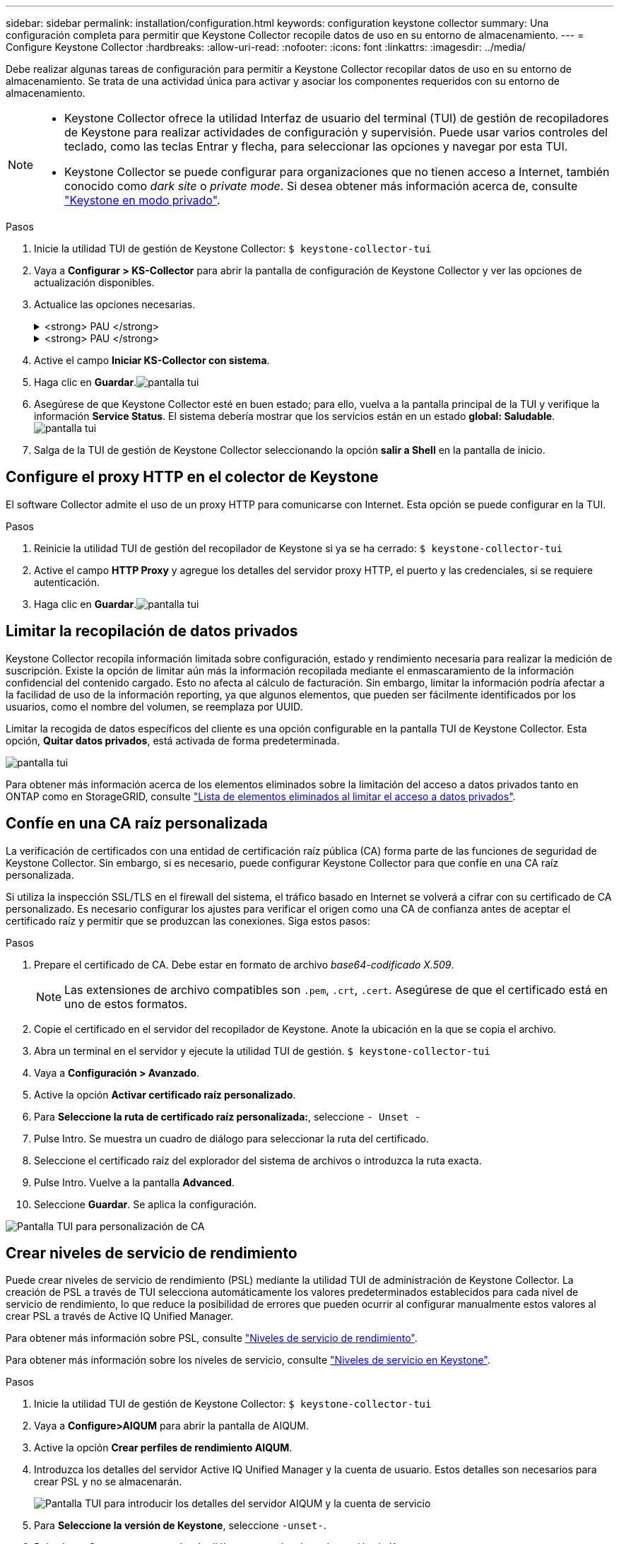 ---
sidebar: sidebar 
permalink: installation/configuration.html 
keywords: configuration keystone collector 
summary: Una configuración completa para permitir que Keystone Collector recopile datos de uso en su entorno de almacenamiento. 
---
= Configure Keystone Collector
:hardbreaks:
:allow-uri-read: 
:nofooter: 
:icons: font
:linkattrs: 
:imagesdir: ../media/


[role="lead"]
Debe realizar algunas tareas de configuración para permitir a Keystone Collector recopilar datos de uso en su entorno de almacenamiento. Se trata de una actividad única para activar y asociar los componentes requeridos con su entorno de almacenamiento.

[NOTE]
====
* Keystone Collector ofrece la utilidad Interfaz de usuario del terminal (TUI) de gestión de recopiladores de Keystone para realizar actividades de configuración y supervisión. Puede usar varios controles del teclado, como las teclas Entrar y flecha, para seleccionar las opciones y navegar por esta TUI.
* Keystone Collector se puede configurar para organizaciones que no tienen acceso a Internet, también conocido como _dark site_ o _private mode_. Si desea obtener más información acerca de, consulte link:../dark-sites/overview.html["Keystone en modo privado"].


====
.Pasos
. Inicie la utilidad TUI de gestión de Keystone Collector:
`$ keystone-collector-tui`
. Vaya a **Configurar > KS-Collector** para abrir la pantalla de configuración de Keystone Collector y ver las opciones de actualización disponibles.
. Actualice las opciones necesarias.
+
.<strong> PAU </strong>
[%collapsible]
====
** *Recopilar uso de ONTAP*: Esta opción permite la recopilación de datos de uso para ONTAP. Añada los detalles del servidor y la cuenta de servicio de Active IQ Unified Manager (Unified Manager).
** *Recopilar datos de rendimiento de ONTAP*: Esta opción permite la recopilación de datos de rendimiento para ONTAP. Esta opción está desactivada de forma predeterminada. Habilite esta opción si es necesario supervisar el rendimiento en su entorno para fines de acuerdo de nivel de servicio. Proporcione los detalles de la cuenta de usuario de la base de datos de Unified Manager. Para obtener información sobre cómo crear usuarios de bases de datos, consulte link:../installation/addl-req.html["Cree usuarios de Unified Manager"].
** *Eliminar datos privados*: Esta opción elimina datos privados específicos de los clientes y está activada de forma predeterminada. Para obtener información acerca de los datos que se excluyen de las métricas si esta opción está activada, consulte link:../installation/configuration.html#limit-collection-of-private-data["Limitar la recopilación de datos privados"].


====
+
.<strong> PAU </strong>
[%collapsible]
====
** *Recopilar uso de StorageGRID*: Esta opción permite recopilar los detalles de uso de los nodos. Añada la dirección del nodo StorageGRID y los detalles de usuario.
** *Eliminar datos privados*: Esta opción elimina datos privados específicos de los clientes y está activada de forma predeterminada. Para obtener información acerca de los datos que se excluyen de las métricas si esta opción está activada, consulte link:../installation/configuration.html#limit-collection-of-private-data["Limitar la recopilación de datos privados"].


====
. Active el campo **Iniciar KS-Collector con sistema**.
. Haga clic en **Guardar**.image:tui-1.png["pantalla tui"]
. Asegúrese de que Keystone Collector esté en buen estado; para ello, vuelva a la pantalla principal de la TUI y verifique la información **Service Status**. El sistema debería mostrar que los servicios están en un estado **global: Saludable**.image:tui-2.png["pantalla tui"]
. Salga de la TUI de gestión de Keystone Collector seleccionando la opción **salir a Shell** en la pantalla de inicio.




== Configure el proxy HTTP en el colector de Keystone

El software Collector admite el uso de un proxy HTTP para comunicarse con Internet. Esta opción se puede configurar en la TUI.

.Pasos
. Reinicie la utilidad TUI de gestión del recopilador de Keystone si ya se ha cerrado:
`$ keystone-collector-tui`
. Active el campo **HTTP Proxy** y agregue los detalles del servidor proxy HTTP, el puerto y las credenciales, si se requiere autenticación.
. Haga clic en **Guardar**.image:tui-3.png["pantalla tui"]




== Limitar la recopilación de datos privados

Keystone Collector recopila información limitada sobre configuración, estado y rendimiento necesaria para realizar la medición de suscripción. Existe la opción de limitar aún más la información recopilada mediante el enmascaramiento de la información confidencial del contenido cargado. Esto no afecta al cálculo de facturación. Sin embargo, limitar la información podría afectar a la facilidad de uso de la información reporting, ya que algunos elementos, que pueden ser fácilmente identificados por los usuarios, como el nombre del volumen, se reemplaza por UUID.

Limitar la recogida de datos específicos del cliente es una opción configurable en la pantalla TUI de Keystone Collector. Esta opción, *Quitar datos privados*, está activada de forma predeterminada.

image:tui-4.png["pantalla tui"]

Para obtener más información acerca de los elementos eliminados sobre la limitación del acceso a datos privados tanto en ONTAP como en StorageGRID, consulte link:../installation/data-collection.html["Lista de elementos eliminados al limitar el acceso a datos privados"].



== Confíe en una CA raíz personalizada

La verificación de certificados con una entidad de certificación raíz pública (CA) forma parte de las funciones de seguridad de Keystone Collector. Sin embargo, si es necesario, puede configurar Keystone Collector para que confíe en una CA raíz personalizada.

Si utiliza la inspección SSL/TLS en el firewall del sistema, el tráfico basado en Internet se volverá a cifrar con su certificado de CA personalizado. Es necesario configurar los ajustes para verificar el origen como una CA de confianza antes de aceptar el certificado raíz y permitir que se produzcan las conexiones. Siga estos pasos:

.Pasos
. Prepare el certificado de CA. Debe estar en formato de archivo _base64-codificado X.509_.
+

NOTE: Las extensiones de archivo compatibles son `.pem`, `.crt`, `.cert`. Asegúrese de que el certificado está en uno de estos formatos.

. Copie el certificado en el servidor del recopilador de Keystone. Anote la ubicación en la que se copia el archivo.
. Abra un terminal en el servidor y ejecute la utilidad TUI de gestión.
`$ keystone-collector-tui`
. Vaya a *Configuración > Avanzado*.
. Active la opción *Activar certificado raíz personalizado*.
. Para *Seleccione la ruta de certificado raíz personalizada:*, seleccione `- Unset -`
. Pulse Intro. Se muestra un cuadro de diálogo para seleccionar la ruta del certificado.
. Seleccione el certificado raíz del explorador del sistema de archivos o introduzca la ruta exacta.
. Pulse Intro. Vuelve a la pantalla *Advanced*.
. Seleccione *Guardar*. Se aplica la configuración.


image:kc-custom-ca.png["Pantalla TUI para personalización de CA"]



== Crear niveles de servicio de rendimiento

Puede crear niveles de servicio de rendimiento (PSL) mediante la utilidad TUI de administración de Keystone Collector. La creación de PSL a través de TUI selecciona automáticamente los valores predeterminados establecidos para cada nivel de servicio de rendimiento, lo que reduce la posibilidad de errores que pueden ocurrir al configurar manualmente estos valores al crear PSL a través de Active IQ Unified Manager.

Para obtener más información sobre PSL, consulte link:https://docs.netapp.com/us-en/active-iq-unified-manager/storage-mgmt/concept_manage_performance_service_levels.html["Niveles de servicio de rendimiento"^].

Para obtener más información sobre los niveles de servicio, consulte link:https://docs.netapp.com/us-en/keystone-staas/concepts/service-levels.html#service-levels-for-file-and-block-storage["Niveles de servicio en Keystone"^].

.Pasos
. Inicie la utilidad TUI de gestión de Keystone Collector:
`$ keystone-collector-tui`
. Vaya a *Configure>AIQUM* para abrir la pantalla de AIQUM.
. Active la opción *Crear perfiles de rendimiento AIQUM*.
. Introduzca los detalles del servidor Active IQ Unified Manager y la cuenta de usuario. Estos detalles son necesarios para crear PSL y no se almacenarán.
+
image:qos-account-details-1.png["Pantalla TUI para introducir los detalles del servidor AIQUM y la cuenta de servicio"]

. Para *Seleccione la versión de Keystone*, seleccione `-unset-`.
. Pulse Intro. Se muestra un cuadro de diálogo para seleccionar la versión de Keystone.
. Resalte *STaaS* para especificar la versión de Keystone para STaaS de Keystone y, a continuación, presione Intro.
+
image:qos-STaaS-selection-2.png["Pantalla de TUI para especificar la versión de Keystone"]

+

NOTE: Puede resaltar la opción *KFS* para los servicios de suscripción de Keystone versión 1. Los servicios de suscripción de Keystone se diferencian de Keystone STaaS en los niveles de servicio de rendimiento constituyente, las ofertas de servicios y los principios de facturación. Para obtener más información, consultelink:https://docs.netapp.com/us-en/keystone-staas/subscription-services-v1.html["Servicios de suscripción Keystone | Versión 1"^] .

. Todos los niveles de servicio de rendimiento de Keystone compatibles se mostrarán dentro de la opción *Seleccionar niveles de servicio de Keystone * para la versión de Keystone especificada. Habilite los niveles de servicio de rendimiento deseados de la lista.
+
image:qos-STaaS-selection-3.png["Pantalla de TUI para mostrar todos los niveles de servicio de Keystone compatibles"]

+

NOTE: Puede seleccionar varios niveles de servicio de rendimiento simultáneamente para crear PSL.

. Seleccione *Guardar* y presione Intro. Se crearán niveles de servicio de rendimiento.
+
Puedes ver las PSL creadas, como Premium-KS-STaaS para STaaS o Extreme KFS para KFS, en la página *Niveles de servicio de rendimiento* en Active IQ Unified Manager. Si las PSL creadas no cumplen con sus requisitos, puede modificar las PSL para satisfacer sus necesidades. Para obtener más información, consulte link:https://docs.netapp.com/us-en/active-iq-unified-manager/storage-mgmt/task_create_and_edit_psls.html["Creación y edición de niveles de servicio de rendimiento"^].

+
image:qos-performance-sl.png["Captura de pantalla de la interfaz de usuario para mostrar las políticas de AQoS creadas"]




TIP: Si ya existe un PSL para el nivel de servicio de rendimiento seleccionado en el servidor Active IQ Unified Manager especificado, no podrá crearlo nuevamente. Si intenta hacerlo, recibirá un mensaje de error.image:qos-failed-policy-1.png["Pantalla de TUI para mostrar el mensaje de error para la creación de políticas"]
